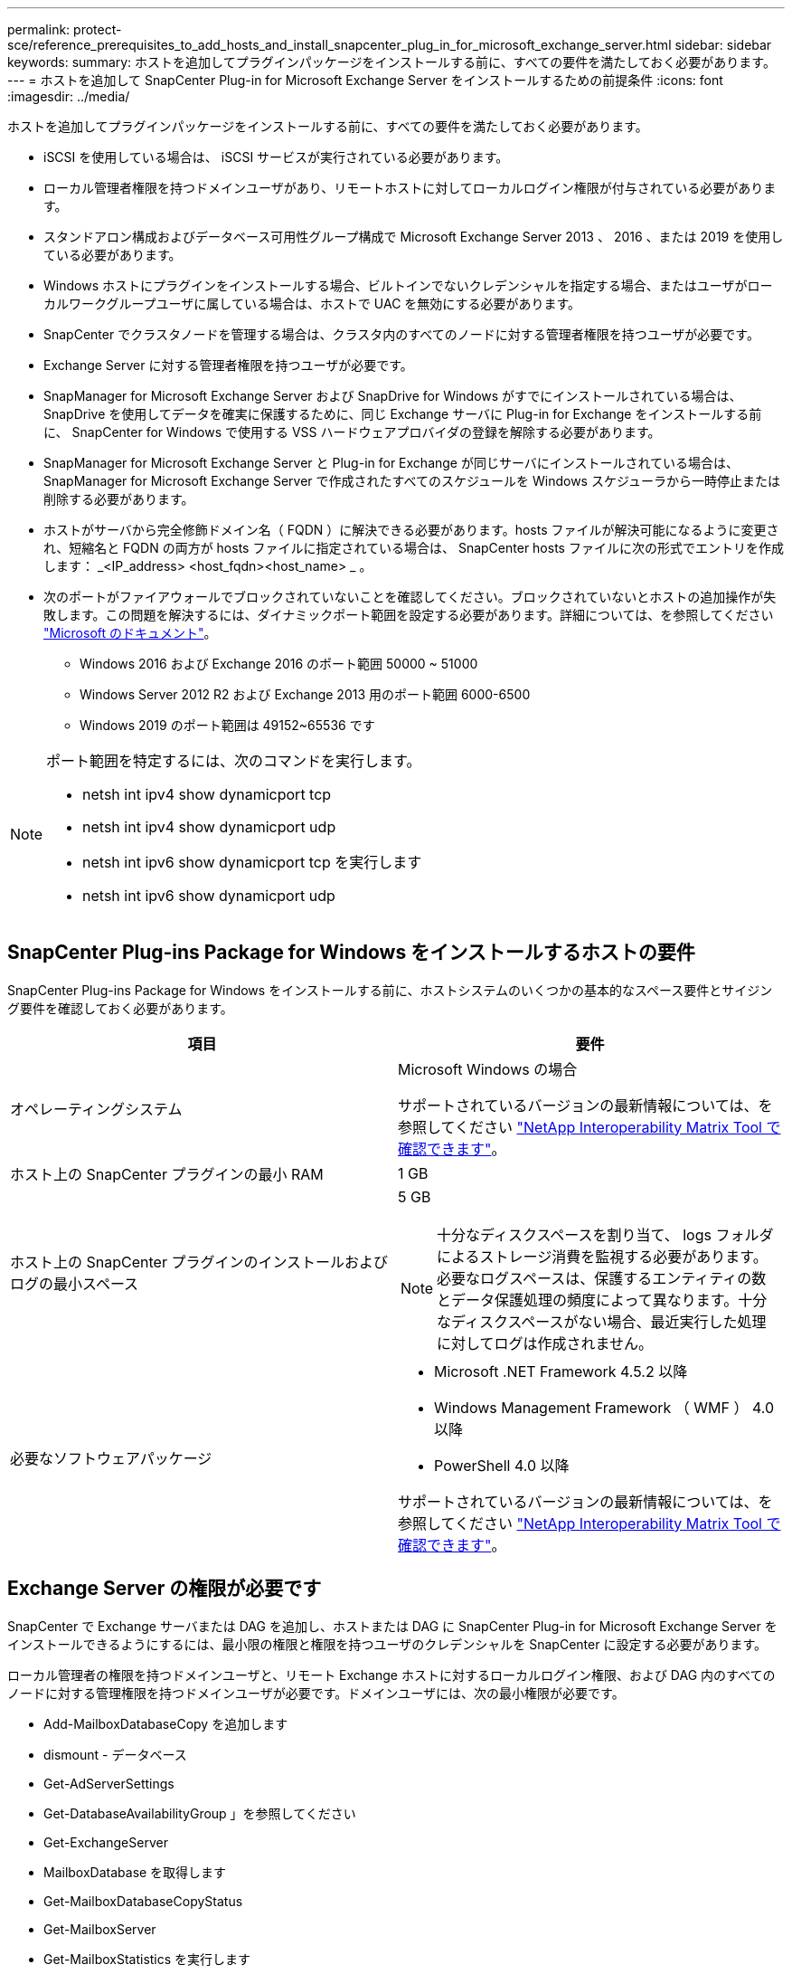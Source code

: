 ---
permalink: protect-sce/reference_prerequisites_to_add_hosts_and_install_snapcenter_plug_in_for_microsoft_exchange_server.html 
sidebar: sidebar 
keywords:  
summary: ホストを追加してプラグインパッケージをインストールする前に、すべての要件を満たしておく必要があります。 
---
= ホストを追加して SnapCenter Plug-in for Microsoft Exchange Server をインストールするための前提条件
:icons: font
:imagesdir: ../media/


[role="lead"]
ホストを追加してプラグインパッケージをインストールする前に、すべての要件を満たしておく必要があります。

* iSCSI を使用している場合は、 iSCSI サービスが実行されている必要があります。
* ローカル管理者権限を持つドメインユーザがあり、リモートホストに対してローカルログイン権限が付与されている必要があります。
* スタンドアロン構成およびデータベース可用性グループ構成で Microsoft Exchange Server 2013 、 2016 、または 2019 を使用している必要があります。
* Windows ホストにプラグインをインストールする場合、ビルトインでないクレデンシャルを指定する場合、またはユーザがローカルワークグループユーザに属している場合は、ホストで UAC を無効にする必要があります。
* SnapCenter でクラスタノードを管理する場合は、クラスタ内のすべてのノードに対する管理者権限を持つユーザが必要です。
* Exchange Server に対する管理者権限を持つユーザが必要です。
* SnapManager for Microsoft Exchange Server および SnapDrive for Windows がすでにインストールされている場合は、 SnapDrive を使用してデータを確実に保護するために、同じ Exchange サーバに Plug-in for Exchange をインストールする前に、 SnapCenter for Windows で使用する VSS ハードウェアプロバイダの登録を解除する必要があります。
* SnapManager for Microsoft Exchange Server と Plug-in for Exchange が同じサーバにインストールされている場合は、 SnapManager for Microsoft Exchange Server で作成されたすべてのスケジュールを Windows スケジューラから一時停止または削除する必要があります。
* ホストがサーバから完全修飾ドメイン名（ FQDN ）に解決できる必要があります。hosts ファイルが解決可能になるように変更され、短縮名と FQDN の両方が hosts ファイルに指定されている場合は、 SnapCenter hosts ファイルに次の形式でエントリを作成します： _<IP_address> <host_fqdn><host_name> _ 。
* 次のポートがファイアウォールでブロックされていないことを確認してください。ブロックされていないとホストの追加操作が失敗します。この問題を解決するには、ダイナミックポート範囲を設定する必要があります。詳細については、を参照してください https://docs.microsoft.com/en-us/troubleshoot/windows-server/networking/configure-rpc-dynamic-port-allocation-with-firewalls["Microsoft のドキュメント"^]。
+
** Windows 2016 および Exchange 2016 のポート範囲 50000 ~ 51000
** Windows Server 2012 R2 および Exchange 2013 用のポート範囲 6000-6500
** Windows 2019 のポート範囲は 49152~65536 です




[NOTE]
====
ポート範囲を特定するには、次のコマンドを実行します。

* netsh int ipv4 show dynamicport tcp
* netsh int ipv4 show dynamicport udp
* netsh int ipv6 show dynamicport tcp を実行します
* netsh int ipv6 show dynamicport udp


====


== SnapCenter Plug-ins Package for Windows をインストールするホストの要件

SnapCenter Plug-ins Package for Windows をインストールする前に、ホストシステムのいくつかの基本的なスペース要件とサイジング要件を確認しておく必要があります。

|===
| 項目 | 要件 


 a| 
オペレーティングシステム
 a| 
Microsoft Windows の場合

サポートされているバージョンの最新情報については、を参照してください https://imt.netapp.com/matrix/imt.jsp?components=103047;&solution=1257&isHWU&src=IMT["NetApp Interoperability Matrix Tool で確認できます"^]。



 a| 
ホスト上の SnapCenter プラグインの最小 RAM
 a| 
1 GB



 a| 
ホスト上の SnapCenter プラグインのインストールおよびログの最小スペース
 a| 
5 GB


NOTE: 十分なディスクスペースを割り当て、 logs フォルダによるストレージ消費を監視する必要があります。必要なログスペースは、保護するエンティティの数とデータ保護処理の頻度によって異なります。十分なディスクスペースがない場合、最近実行した処理に対してログは作成されません。



 a| 
必要なソフトウェアパッケージ
 a| 
* Microsoft .NET Framework 4.5.2 以降
* Windows Management Framework （ WMF ） 4.0 以降
* PowerShell 4.0 以降


サポートされているバージョンの最新情報については、を参照してください https://imt.netapp.com/matrix/imt.jsp?components=103047;&solution=1257&isHWU&src=IMT["NetApp Interoperability Matrix Tool で確認できます"^]。

|===


== Exchange Server の権限が必要です

SnapCenter で Exchange サーバまたは DAG を追加し、ホストまたは DAG に SnapCenter Plug-in for Microsoft Exchange Server をインストールできるようにするには、最小限の権限と権限を持つユーザのクレデンシャルを SnapCenter に設定する必要があります。

ローカル管理者の権限を持つドメインユーザと、リモート Exchange ホストに対するローカルログイン権限、および DAG 内のすべてのノードに対する管理権限を持つドメインユーザが必要です。ドメインユーザには、次の最小権限が必要です。

* Add-MailboxDatabaseCopy を追加します
* dismount - データベース
* Get-AdServerSettings
* Get-DatabaseAvailabilityGroup 」を参照してください
* Get-ExchangeServer
* MailboxDatabase を取得します
* Get-MailboxDatabaseCopyStatus
* Get-MailboxServer
* Get-MailboxStatistics を実行します
* Get-PublicFolderDatabase を参照してください
* MOVE - ActiveMailboxDatabase
* move-DatabasePath-ConfigurationOnly:$true
* mount - データベース
* New-MailboxDatabase
* 新規 - PublicFolderDatabase
* MailboxDatabase を削除します
* MailboxDatabaseCopy を削除します
* -PublicFolderDatabase を削除します
* 履歴書 -MailboxDatabaseCopy
* 「設定」 - 「サーバ設定
* MailboxDatabase-allowfilerestore を $true に設定します
* MailboxDatabaseCopy を設定します
* 「 - PublicFolderDatabase 」を設定します
* Suspend-MailboxDatabaseCopy を実行します
* Update-MailboxDatabaseCopy




== Windows Server 2012 以降で gMSA を構成します

SnapCenter Plug-ins Package for Windows をインストールする前に、ホストシステムのいくつかの基本的なスペース要件とサイジング要件を確認しておく必要があります。

|===
| 項目 | 要件 


 a| 
オペレーティングシステム
 a| 
Microsoft Windows の場合

サポートされているバージョンの最新情報については、を参照してください https://imt.netapp.com/matrix/imt.jsp?components=103047;&solution=1257&isHWU&src=IMT["NetApp Interoperability Matrix Tool で確認できます"^]。



 a| 
ホスト上の SnapCenter プラグインの最小 RAM
 a| 
1 GB



 a| 
ホスト上の SnapCenter プラグインのインストールおよびログの最小スペース
 a| 
5 GB


NOTE: 十分なディスクスペースを割り当て、 logs フォルダによるストレージ消費を監視する必要があります。必要なログスペースは、保護するエンティティの数とデータ保護処理の頻度によって異なります。十分なディスクスペースがない場合、最近実行した処理に対してログは作成されません。



 a| 
必要なソフトウェアパッケージ
 a| 
* Microsoft .NET Framework 4.5.2 以降
* Windows Management Framework （ WMF ） 4.0 以降
* PowerShell 4.0 以降


サポートされているバージョンの最新情報については、を参照してください https://imt.netapp.com/matrix/imt.jsp?components=103047;&solution=1257&isHWU&src=IMT["NetApp Interoperability Matrix Tool で確認できます"^]。

|===